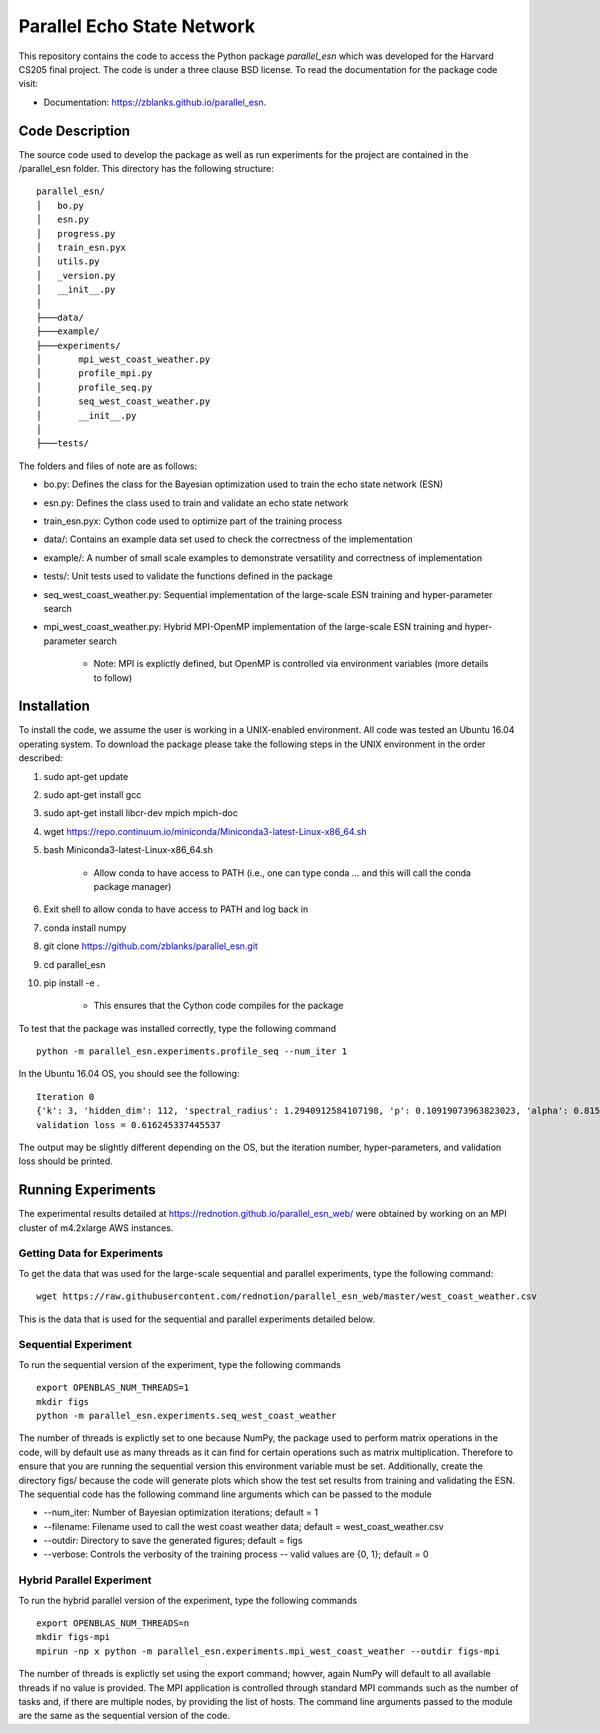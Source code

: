 ===============================
Parallel Echo State Network
===============================

.. image:: https://img.shields.io/travis/zblanks/parallel_esn.svg
        :target: https://travis-ci.org/zblanks/parallel_esn

.. image:: https://img.shields.io/pypi/v/parallel_esn.svg
        :target: https://pypi.python.org/pypi/parallel_esn


This repository contains the code to access the Python package *parallel_esn* which was developed for the Harvard CS205 final project. The code is under a three clause BSD license. To read the documentation for the package code visit: 

* Documentation: https://zblanks.github.io/parallel_esn.

Code Description
----------------
The source code used to develop the package as well as run experiments for the project are contained in the /parallel_esn folder. This directory has the following structure:

::

        parallel_esn/
        │   bo.py
        │   esn.py
        │   progress.py
        │   train_esn.pyx
        │   utils.py
        │   _version.py
        │   __init__.py
        │
        ├───data/
        ├───example/
        ├───experiments/
        │       mpi_west_coast_weather.py
        │       profile_mpi.py
        │       profile_seq.py
        │       seq_west_coast_weather.py
        │       __init__.py
        │
        ├───tests/
       
The folders and files of note are as follows:

* bo.py: Defines the class for the Bayesian optimization used to train the echo state network (ESN)
* esn.py: Defines the class used to train and validate an echo state network
* train_esn.pyx: Cython code used to optimize part of the training process
* data/: Contains an example data set used to check the correctness of the implementation
* example/: A number of small scale examples to demonstrate versatility and correctness of implementation
* tests/: Unit tests used to validate the functions defined in the package
* seq_west_coast_weather.py: Sequential implementation of the large-scale ESN training and hyper-parameter search
* mpi_west_coast_weather.py: Hybrid MPI-OpenMP implementation of the large-scale ESN training and hyper-parameter search

        - Note: MPI is explictly defined, but OpenMP is controlled via environment variables (more details to follow)

Installation
------------
To install the code, we assume the user is working in a UNIX-enabled environment. All code was tested an Ubuntu 16.04 operating system. To download the package please take the following steps in the UNIX environment in the order described:

1. sudo apt-get update
2. sudo apt-get install gcc
3. sudo apt-get install libcr-dev mpich mpich-doc
4. wget https://repo.continuum.io/miniconda/Miniconda3-latest-Linux-x86_64.sh
5. bash Miniconda3-latest-Linux-x86_64.sh

        - Allow conda to have access to PATH (i.e., one can type conda ... and this will call the conda package manager)
        
6. Exit shell to allow conda to have access to PATH and log back in
7. conda install numpy
8. git clone https://github.com/zblanks/parallel_esn.git
9. cd parallel_esn
10. pip install -e .

        - This ensures that the Cython code compiles for the package
        
To test that the package was installed correctly, type the following command

::

        python -m parallel_esn.experiments.profile_seq --num_iter 1
        
In the Ubuntu 16.04 OS, you should see the following:

::
        
        Iteration 0
        {'k': 3, 'hidden_dim': 112, 'spectral_radius': 1.2940912584107198, 'p': 0.10919073963823023, 'alpha': 0.8153388906631103, 'beta': 141.20288318144654}
        validation loss = 0.616245337445537

The output may be slightly different depending on the OS, but the iteration number, hyper-parameters, and validation loss should be printed.

Running Experiments
-------------------
The experimental results detailed at https://rednotion.github.io/parallel_esn_web/ were obtained by working on an MPI cluster of m4.2xlarge AWS instances.

Getting Data for Experiments
============================
To get the data that was used for the large-scale sequential and parallel experiments, type the following command:

::

        wget https://raw.githubusercontent.com/rednotion/parallel_esn_web/master/west_coast_weather.csv

This is the data that is used for the sequential and parallel experiments detailed below.

Sequential Experiment
=====================
To run the sequential version of the experiment, type the following commands

::

        export OPENBLAS_NUM_THREADS=1
        mkdir figs
        python -m parallel_esn.experiments.seq_west_coast_weather
        
The number of threads is explictly set to one because NumPy, the package used to perform matrix operations in the code, will by default use as many threads as it can find for certain operations such as matrix multiplication. Therefore to ensure that you are running the sequential version this environment variable must be set. Additionally, create the directory figs/ because the code will generate plots which show the test set results from training and validating the ESN. The sequential code has the following command line arguments which can be passed to the module

* --num_iter: Number of Bayesian optimization iterations; default = 1
* --filename: Filename used to call the west coast weather data; default = west_coast_weather.csv
* --outdir: Directory to save the generated figures; default = figs
* --verbose: Controls the verbosity of the training process -- valid values are {0, 1}; default = 0

Hybrid Parallel Experiment
==========================
To run the hybrid parallel version of the experiment, type the following commands

::
        
        export OPENBLAS_NUM_THREADS=n
        mkdir figs-mpi
        mpirun -np x python -m parallel_esn.experiments.mpi_west_coast_weather --outdir figs-mpi
        
The number of threads is explictly set using the export command; howver, again NumPy will default to all available threads if no value is provided. The MPI application is controlled through standard MPI commands such as the number of tasks and, if there are multiple nodes, by providing the list of hosts. The command line arguments passed to the module are the same as the sequential version of the code.
